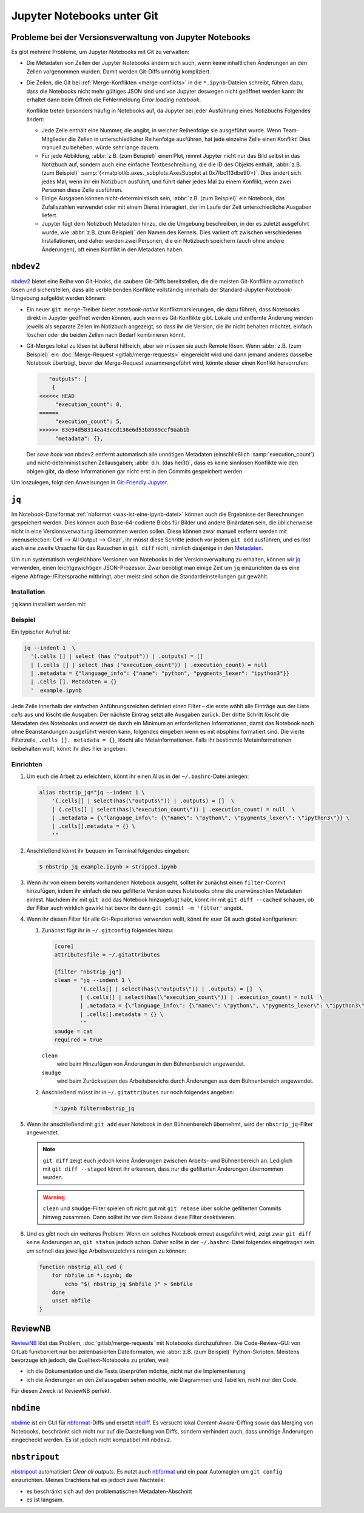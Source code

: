 .. SPDX-FileCopyrightText: 2020 Veit Schiele
..
.. SPDX-License-Identifier: BSD-3-Clause

Jupyter Notebooks unter Git
===========================

Probleme bei der Versionsverwaltung von Jupyter Notebooks
---------------------------------------------------------

Es gibt mehrere Probleme, um Jupyter Notebooks mit Git zu verwalten:

* Die Metadaten von Zellen der Jupyter Notebooks ändern sich auch, wenn keine
  inhaltlichen Änderungen an den Zellen vorgenommen wurden. Damit werden
  Git-Diffs unnötig kompliziert.
* Die Zeilen, die Git bei :ref:`Merge-Konflikten <merge-conflicts>` in die
  ``*.ipynb``-Dateien schreibt, führen dazu, dass die Notebooks nicht mehr
  gültiges JSON sind und von Jupyter deswegen nicht geöffnet werden kann: ihr
  erhaltet dann beim Öffnen die Fehlermeldung *Error loading notebook*.

  Konflikte treten besonders häufig in Notebooks auf, da Jupyter bei jeder
  Ausführung eines Notizbuchs Folgendes ändert:

  * Jede Zelle enthält eine Nummer, die angibt, in welcher Reihenfolge sie
    ausgeführt wurde. Wenn Team-Mitglieder die Zellen in unterschiedlicher
    Reihenfolge ausführen, hat jede einzelne Zelle einen Konflikt! Dies manuell
    zu beheben, würde sehr lange dauern.
  * Für jede Abbildung, :abbr:`z.B. (zum Beispiel)` einen Plot, nimmt Jupyter
    nicht nur das Bild selbst in das Notizbuch auf, sondern auch eine einfache
    Textbeschreibung, die die ID des Objekts enthält, :abbr:`z.B. (zum
    Beispiel)`
    :samp:`{<matplotlib.axes._subplots.AxesSubplot at 0x7fbc113dbe90>}`. Dies
    ändert sich jedes Mal, wenn ihr ein Notizbuch ausführt, und führt daher
    jedes Mal zu einem Konflikt, wenn zwei Personen diese Zelle ausführen.
  * Einige Ausgaben können nicht-deterministisch sein, :abbr:`z.B. (zum
    Beispiel)` ein Notebook, das Zufallszahlen verwendet oder mit einem Dienst
    interagiert, der im Laufe der Zeit unterschiedliche Ausgaben liefert.
  * Jupyter fügt dem Notizbuch Metadaten hinzu, die die Umgebung beschreiben, in
    der es zuletzt ausgeführt wurde, wie :abbr:`z.B. (zum Beispiel)` den Namen
    des Kernels. Dies variiert oft zwischen verschiedenen Installationen, und
    daher werden zwei Personen, die ein Notizbuch speichern (auch ohne andere
    Änderungen), oft einen Konflikt in den Metadaten haben.

``nbdev2``
----------

`nbdev2 <https://nbdev.fast.ai>`_ bietet eine Reihe von Git-Hooks, die saubere
Git-Diffs bereitstellen, die die meisten Git-Konflikte automatisch lösen und
sicherstellen, dass alle verbleibenden Konflikte vollständig innerhalb der
Standard-Jupyter-Notebook-Umgebung aufgelöst werden können:

* Ein neuer ``git merge``-Treiber bietet *notebook-native* Konfliktmarkierungen,
  die dazu führen, dass Notebooks direkt in Jupyter geöffnet werden können, auch
  wenn es Git-Konflikte gibt. Lokale und entfernte Änderung werden jeweils als
  separate Zellen im Notizbuch angezeigt, so dass ihr die Version, die ihr nicht
  behalten möchtet, einfach löschen oder die beiden Zellen nach Bedarf
  kombinieren könnt.

  .. seealso::
     `nbdev.merge docs <https://nbdev.fast.ai/api/merge.html>`_

* Git-Merges lokal zu lösen ist äußerst hilfreich, aber wir müssen sie auch
  Remote lösen. Wenn :abbr:`z.B. (zum Beispiel)` ein :doc:`Merge-Request
  <gitlab/merge-requests>` eingereicht wird und dann jemand anderes dasselbe
  Notebook überträgt, bevor der Merge-Request zusammengeführt wird, könnte
  dieser einen Konflikt hervorrufen:

  .. code-block:: javascript

        "outputs": [
         {
     <<<<<< HEAD
          "execution_count": 8,
     ======
          "execution_count": 5,
     >>>>>> 83e94d58314ea43ccd136e6d53b8989ccf9aab1b
          "metadata": {},

  Der *save hook* von nbdev2 entfernt automatisch alle unnötigen Metadaten
  (einschließlich :samp:`execution_count`) und nicht-deterministischen
  Zellausgaben; :abbr:`d.h. (das heißt)`, dass es keine sinnlosen Konflikte wie
  den obigen gibt, da diese Informationen gar nicht erst in den Commits
  gespeichert werden.

Um loszulegen, folgt den Anweisungen in `Git-Friendly Jupyter
<https://nbdev.fast.ai/tutorials/git_friendly_jupyter.html>`_.


``jq``
------

Im Notebook-Dateiformat :ref:`nbformat <was-ist-eine-ipynb-datei>` können auch
die Ergebnisse der Berechnungen gespeichert werden. Dies können auch
Base-64-codierte Blobs für Bilder und andere Binärdaten sein, die üblicherweise
nicht in eine Versionsverwaltung übernommen werden sollen. Diese können zwar
manuell entfernt werden mit :menuselection:`Cell --> All Output --> Clear`, ihr
müsst diese Schritte jedoch vor jedem ``git add`` ausführen, und es löst auch
eine zweite Ursache für das Rauschen in ``git diff`` nicht, nämlich dasjenige
in den `Metadaten
<https://nbformat.readthedocs.io/en/latest/format_description.html#metadata>`_.

Um nun systematisch vergleichbare Versionen von Notebooks in der
Versionsverwaltung zu erhalten, können wir `jq
<https://stedolan.github.io/jq/>`_ verwenden, einen leichtgewichtigen
JSON-Prozessor. Zwar benötigt man einige Zeit um ``jq`` einzurichten da es
eine eigene Abfrage-/Filtersprache mitbringt, aber meist sind
schon die Standardeinstellungen gut gewählt.

Installation
~~~~~~~~~~~~

``jq`` kann installiert werden mit:

.. tab:: Debian/Ubuntu

   .. code-block:: console

      $ sudo apt install jq

.. tab:: macOS

   .. code-block:: console

      $ brew install jq

Beispiel
~~~~~~~~

Ein typischer Aufruf ist:

.. code-block:: console

    jq --indent 1  \
      '(.cells [] | select (has ("output")) | .outputs) = []
      | (.cells [] | select (has ("execution_count")) | .execution_count) = null
      | .metadata = {"language_info": {"name": "python", "pygments_lexer": "ipython3"}}
      | .Cells []. Metadaten = {}
      '  example.ipynb

Jede Zeile innerhalb der einfachen Anführungszeichen definiert einen Filter –
die erste wählt alle Einträge aus der Liste *cells* aus und löscht die Ausgaben.
Der nächste Eintrag setzt alle Ausgaben zurück. Der dritte Schritt löscht die
Metadaten des Notebooks und ersetzt sie durch ein Minimum an erforderlichen
Informationen, damit das Notebook noch ohne Beanstandungen ausgeführt werden
kann, folgendes eingeben:wenn es mit nbsphinx formatiert sind. Die vierte Filterzeile,
``.cells []. metadata = {}``, löscht alle Metainformationen. Falls ihr bestimmte
Metainformationen beibehalten wollt, könnt ihr dies hier angeben.

Einrichten
~~~~~~~~~~

#. Um euch die Arbeit zu erleichtern, könnt ihr einen Alias in der
   ``~/.bashrc``-Datei anlegen:

   .. code-block:: bash

    alias nbstrip_jq="jq --indent 1 \
        '(.cells[] | select(has(\"outputs\")) | .outputs) = []  \
        | (.cells[] | select(has(\"execution_count\")) | .execution_count) = null  \
        | .metadata = {\"language_info\": {\"name\": \"python\", \"pygments_lexer\": \"ipython3\"}} \
        | .cells[].metadata = {} \
        '"

#. Anschließend könnt ihr bequem im Terminal folgendes eingeben:

   .. code-block:: console

    $ nbstrip_jq example.ipynb > stripped.ipynb

#. Wenn ihr von einem bereits vorhandenen Notebook ausgeht, solltet ihr zunächst
   einen ``filter``-Commit hinzufügen, indem ihr einfach die neu gefilterte
   Version eures Notebooks ohne die unerwünschten Metadaten einlest. Nachdem ihr
   mit ``git add`` das Notebook hinzugefügt habt, könnt ihr mit
   ``git diff --cached`` schauen, ob der Filter auch wirklich gewirkt hat bevor
   ihr dann ``git commit -m 'filter'`` angebt.

#. Wenn ihr diesen Filter für alle Git-Repositories verwenden wollt, könnt ihr
   euer Git auch global konfigurieren:

   #. Zunächst fügt ihr in  ``~/.gitconfig`` folgendes hinzu:

      .. code-block:: ini

        [core]
        attributesfile = ~/.gitattributes

        [filter "nbstrip_jq"]
        clean = "jq --indent 1 \
                '(.cells[] | select(has(\"outputs\")) | .outputs) = []  \
                | (.cells[] | select(has(\"execution_count\")) | .execution_count) = null  \
                | .metadata = {\"language_info\": {\"name\": \"python\", \"pygments_lexer\": \"ipython3\"}} \
                | .cells[].metadata = {} \
                '"
        smudge = cat
        required = true

      ``clean``
          wird beim Hinzufügen von Änderungen in den Bühnenbereich angewendet.
      ``smudge``
          wird beim Zurücksetzen des Arbeitsbereichs durch Änderungen aus dem
          Bühnenbereich angewendet.

   #. Anschließend müsst ihr in ``~/.gitattributes`` nur noch folgendes angeben:

      .. code-block:: ini

         *.ipynb filter=nbstrip_jq


#. Wenn ihr anschließend mit ``git add`` euer Notebook in den Bühnenbereich
   übernehmt, wird der ``nbstrip_jq``-Filter angewendet.

   .. note::
      ``git diff`` zeigt euch jedoch keine Änderungen zwischen Arbeits- und
      Bühnenbereich an. Lediglich mit ``git diff --staged`` könnt ihr erkennen,
      dass nur die gefilterten Änderungen übernommen wurden.

   .. warning::
      ``clean`` und ``smudge``-Filter spielen oft nicht gut mit ``git rebase``
      über solche gefilterten Commits hinweg zusammen. Dann solltet ihr vor dem
      Rebase diese Filter deaktivieren.

#. Und es gibt noch ein weiteres Problem: Wenn ein solches Notebook erneut
   ausgeführt wird, zeigt zwar ``git diff`` keine Änderungen an, ``git status``
   jedoch schon. Daher sollte in der ``~/.bashrc``-Datei folgendes eingetragen
   sein um schnell das jeweilige Arbeitsverzeichnis reinigen zu können:

   .. code-block:: bash

    function nbstrip_all_cwd {
        for nbfile in *.ipynb; do
            echo "$( nbstrip_jq $nbfile )" > $nbfile
        done
        unset nbfile
    }

ReviewNB
--------

`ReviewNB <https://www.reviewnb.com>`_ löst das Problem,
:doc:`gitlab/merge-requests` mit Notebooks durchzuführen. Die Code-Review-GUI
von GitLab funktioniert nur bei zeilenbasierten Dateiformaten, wie :abbr:`z.B.
(zum Beispiel)` Python-Skripten. Meistens bevorzuge ich jedoch, die
Quelltext-Notebooks zu prüfen, weil:

* ich die Dokumentation und die Tests überprüfen möchte, nicht nur die
  Implementierung
* ich die Änderungen an den Zellausgaben sehen möchte, wie Diagrammen und
  Tabellen, nicht nur den Code.

Für diesen Zweck ist ReviewNB perfekt.

``nbdime``
----------

`nbdime <https://nbdime.readthedocs.io/en/latest/>`_ ist ein GUI für `nbformat
<https://nbformat.readthedocs.io/en/latest/>`_-Diffs und ersetzt `nbdiff
<https://github.com/tarmstrong/nbdiff>`_. Es versucht lokal
*Content-Aware*-Diffing sowie das Merging von Notebooks, beschränkt sich nicht
nur auf die Darstellung von Diffs, sondern verhindert auch, dass unnötige
Änderungen eingecheckt werden. Es ist jedoch nicht kompatibel mit ``nbdev2``.

.. _nbstripout_label:

``nbstripout``
--------------

`nbstripout <https://github.com/kynan/nbstripout>`_ automatisiert *Clear all
outputs*. Es nutzt auch `nbformat <https://nbformat.readthedocs.io/en/latest/>`_
und ein paar Automagien um ``git config`` einzurichten. Meines Erachtens hat es
jedoch zwei Nachteile:

* es beschränkt sich auf den problematischen Metadaten-Abschnitt
* es ist langsam.
